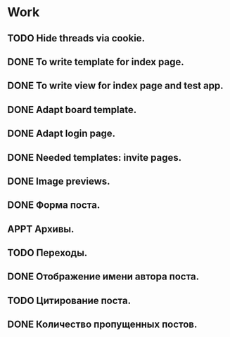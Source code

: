#+STARTUP: showall
#+STARTUP: hidestars
#+STARTUP: logdone
#+TAGS: JS(j) BACKEND(b)
#+SEQ_TODO: TODO(t) STARTED(s) WAITING(w) APPT(a) | DONE(d) CANCELLED(c) DEFERRED(f)

* Work
** TODO Hide threads via cookie.
** DONE To write template for index page.
   CLOSED: [2014-05-09 Пт 17:43]
** DONE To write view for index page and test app.
   CLOSED: [2014-05-09 Пт 17:43]
** DONE Adapt board template.
   CLOSED: [2014-05-09 Пт 19:17]
** DONE Adapt login page.
   CLOSED: [2014-05-11 Вс 13:48]
** DONE Needed templates: invite pages.
   CLOSED: [2014-05-17 Сб 21:36]
** DONE Image previews.
   CLOSED: [2014-05-14 Ср 18:34]
** DONE Форма поста.
   CLOSED: [2014-05-17 Сб 13:14]
** APPT Архивы.
** TODO Переходы.
** DONE Отображение имени автора поста.
   CLOSED: [2014-05-17 Сб 13:27]
** TODO Цитирование поста.
** DONE Количество пропущенных постов.
   CLOSED: [2014-05-17 Сб 13:40]
